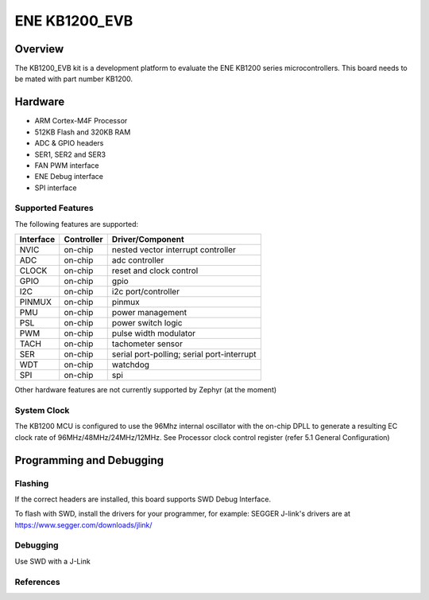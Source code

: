 .. _ene_kb1200_evb:

ENE KB1200_EVB
##############

Overview
********

The KB1200_EVB kit is a development platform to evaluate the
ENE KB1200 series microcontrollers. This board needs to be mated with
part number KB1200.


Hardware
********

- ARM Cortex-M4F Processor
- 512KB Flash and 320KB RAM
- ADC & GPIO headers
- SER1, SER2 and SER3
- FAN PWM interface
- ENE Debug interface
- SPI interface

Supported Features
==================

The following features are supported:

+-----------+------------+-------------------------------------+
| Interface | Controller | Driver/Component                    |
+===========+============+=====================================+
| NVIC      | on-chip    | nested vector interrupt controller  |
+-----------+------------+-------------------------------------+
| ADC       | on-chip    | adc controller                      |
+-----------+------------+-------------------------------------+
| CLOCK     | on-chip    | reset and clock control             |
+-----------+------------+-------------------------------------+
| GPIO      | on-chip    | gpio                                |
+-----------+------------+-------------------------------------+
| I2C       | on-chip    | i2c port/controller                 |
+-----------+------------+-------------------------------------+
| PINMUX    | on-chip    | pinmux                              |
+-----------+------------+-------------------------------------+
| PMU       | on-chip    | power management                    |
+-----------+------------+-------------------------------------+
| PSL       | on-chip    | power switch logic                  |
+-----------+------------+-------------------------------------+
| PWM       | on-chip    | pulse width modulator               |
+-----------+------------+-------------------------------------+
| TACH      | on-chip    | tachometer sensor                   |
+-----------+------------+-------------------------------------+
| SER       | on-chip    | serial port-polling;                |
|           |            | serial port-interrupt               |
+-----------+------------+-------------------------------------+
| WDT       | on-chip    | watchdog                            |
+-----------+------------+-------------------------------------+
| SPI       | on-chip    | spi                                 |
+-----------+------------+-------------------------------------+

Other hardware features are not currently supported by Zephyr (at the moment)

System Clock
============

The KB1200 MCU is configured to use the 96Mhz internal oscillator with the
on-chip DPLL to generate a resulting EC clock rate of 96MHz/48MHz/24MHz/12MHz.
See Processor clock control register (refer 5.1 General Configuration)

Programming and Debugging
*************************

Flashing
========

If the correct headers are installed, this board supports SWD Debug Interface.

To flash with SWD, install the drivers for your programmer, for example:
SEGGER J-link's drivers are at https://www.segger.com/downloads/jlink/

Debugging
=========

Use SWD with a J-Link

References
==========

.. target-notes::
